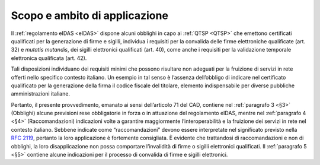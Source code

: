 .. _`§2`:

Scopo e ambito di applicazione
==============================

Il :ref:`regolamento eIDAS <eIDAS>` dispone alcuni obblighi in capo ai
:ref:`QTSP <QTSP>` che emettono certificati qualificati per la generazione
di firme e sigilli, individua i requisiti per la convalida delle firme
elettroniche qualificate (art. 32) e *mutatis mutandis*, dei sigilli
elettronici qualificati (art. 40), come anche i requisiti per la validazione
temporale elettronica qualificata (art. 42).

Tali disposizioni individuano dei requisiti minimi che possono risultare
non adeguati per la fruizione di servizi in rete offerti nello specifico
contesto italiano. Un esempio in tal senso è l’assenza dell’obbligo di
indicare nel certificato qualificato per la generazione della firma il
codice fiscale del titolare, elemento indispensabile per diverse
pubbliche amministrazioni italiane.

Pertanto, il presente provvedimento, emanato ai sensi dell’articolo 71
del CAD, contiene nel :ref:`paragrafo 3 <§3>` (Obblighi) alcune previsioni
rese obbligatorie in forza o in attuazione del regolamento eIDAS, mentre
nel :ref:`paragrafo 4 <§4>` (Raccomandazioni) indicazioni volte a garantire
maggiormente l’interoperabilità e la fruizione dei servizi in rete nel
contesto italiano. Sebbene indicate come “raccomandazioni” devono essere
interpretate nel significato previsto nella :RFC:`2119`, pertanto la loro
applicazione è fortemente consigliata. È evidente che trattandosi di
raccomandazioni e non di obblighi, la loro disapplicazione non possa
comportare l’invalidità di firme o sigilli elettronici qualificati. Il
:ref:`paragrafo 5 <§5>` contiene alcune indicazioni per il processo di
convalida di firme e sigilli elettronici.
